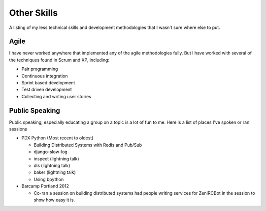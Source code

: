 ============
Other Skills
============

A listing of my less technical skills and development methodologies
that I wasn't sure where else to put.

#####
Agile
#####

I have never worked anywhere that implemented any of the agile
methodologies fully. But I have worked with several of the techniques
found in Scrum and XP, including:

* Pair programming
* Continuous integration
* Sprint based development
* Test driven development
* Collecting and writing user stories

###############
Public Speaking
###############

Public speaking, especially educating a group on a topic is a lot of
fun to me. Here is a list of places I've spoken or ran sessions

* PDX Python (Most recent to oldest)

  * Building Distributed Systems with Redis and Pub/Sub
  * django-slow-log
  * inspect (lightning talk)
  * dis (lightning talk)
  * baker (lightning talk)
  * Using bpython

* Barcamp Portland 2012

  * Co-ran a session on building distributed systems had people
    writing services for ZenIRCBot in the session to show how easy it
    is.
